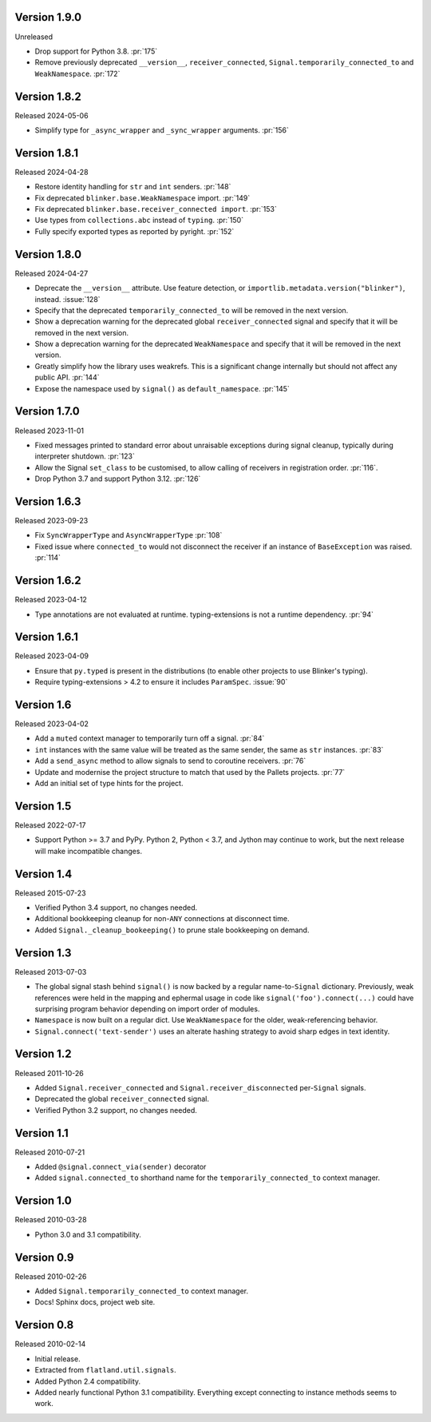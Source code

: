 Version 1.9.0
-------------

Unreleased

-   Drop support for Python 3.8. :pr:`175`
-   Remove previously deprecated ``__version__``, ``receiver_connected``,
    ``Signal.temporarily_connected_to`` and ``WeakNamespace``. :pr:`172`


Version 1.8.2
-------------

Released 2024-05-06

-   Simplify type for ``_async_wrapper`` and ``_sync_wrapper`` arguments.
    :pr:`156`


Version 1.8.1
-------------

Released 2024-04-28

-   Restore identity handling for ``str`` and ``int`` senders. :pr:`148`
-   Fix deprecated ``blinker.base.WeakNamespace`` import. :pr:`149`
-   Fix deprecated ``blinker.base.receiver_connected import``. :pr:`153`
-   Use types from ``collections.abc`` instead of ``typing``. :pr:`150`
-   Fully specify exported types as reported by pyright. :pr:`152`


Version 1.8.0
-------------

Released 2024-04-27

-   Deprecate the ``__version__`` attribute. Use feature detection, or
    ``importlib.metadata.version("blinker")``, instead. :issue:`128`
-   Specify that the deprecated ``temporarily_connected_to`` will be removed in
    the next version.
-   Show a deprecation warning for the deprecated global ``receiver_connected``
    signal and specify that it will be removed in the next version.
-   Show a deprecation warning for the deprecated ``WeakNamespace`` and specify
    that it will be removed in the next version.
-   Greatly simplify how the library uses weakrefs. This is a significant change
    internally but should not affect any public API. :pr:`144`
-   Expose the namespace used by ``signal()`` as ``default_namespace``.
    :pr:`145`


Version 1.7.0
-------------

Released 2023-11-01

-   Fixed messages printed to standard error about unraisable exceptions during
    signal cleanup, typically during interpreter shutdown. :pr:`123`
-   Allow the Signal ``set_class`` to be customised, to allow calling of
    receivers in registration order. :pr:`116`.
-   Drop Python 3.7 and support Python 3.12. :pr:`126`


Version 1.6.3
-------------

Released 2023-09-23

-   Fix ``SyncWrapperType`` and ``AsyncWrapperType`` :pr:`108`
-   Fixed issue where ``connected_to`` would not disconnect the receiver if an
    instance of ``BaseException`` was raised. :pr:`114`


Version 1.6.2
-------------

Released 2023-04-12

-   Type annotations are not evaluated at runtime. typing-extensions is not a
    runtime dependency. :pr:`94`


Version 1.6.1
-------------

Released 2023-04-09

-   Ensure that ``py.typed`` is present in the distributions (to enable other
    projects to use Blinker's typing).
-   Require typing-extensions > 4.2 to ensure it includes ``ParamSpec``.
    :issue:`90`


Version 1.6
-----------

Released 2023-04-02

-   Add a ``muted`` context manager to temporarily turn off a signal. :pr:`84`
-   ``int`` instances with the same value will be treated as the same sender,
    the same as ``str`` instances. :pr:`83`
-   Add a ``send_async`` method to allow signals to send to coroutine receivers.
    :pr:`76`
-   Update and modernise the project structure to match that used by the Pallets
    projects. :pr:`77`
-   Add an initial set of type hints for the project.


Version 1.5
-----------

Released 2022-07-17

-   Support Python >= 3.7 and PyPy. Python 2, Python < 3.7, and Jython
    may continue to work, but the next release will make incompatible
    changes.


Version 1.4
-----------

Released 2015-07-23

-   Verified Python 3.4 support, no changes needed.
-   Additional bookkeeping cleanup for non-``ANY`` connections at
    disconnect time.
-   Added ``Signal._cleanup_bookeeping()`` to prune stale bookkeeping on
    demand.


Version 1.3
-----------

Released 2013-07-03

-   The global signal stash behind ``signal()`` is now backed by a
    regular name-to-``Signal`` dictionary. Previously, weak references
    were held in the mapping and ephermal usage in code like
    ``signal('foo').connect(...)`` could have surprising program
    behavior depending on import order of modules.
-   ``Namespace`` is now built on a regular dict. Use ``WeakNamespace``
    for the older, weak-referencing behavior.
-   ``Signal.connect('text-sender')`` uses an alterate hashing strategy
    to avoid sharp edges in text identity.


Version 1.2
-----------

Released 2011-10-26

-   Added ``Signal.receiver_connected`` and
    ``Signal.receiver_disconnected`` per-``Signal`` signals.
-   Deprecated the global ``receiver_connected`` signal.
-   Verified Python 3.2 support, no changes needed.


Version 1.1
-----------

Released 2010-07-21

-   Added ``@signal.connect_via(sender)`` decorator
-   Added ``signal.connected_to`` shorthand name for the
    ``temporarily_connected_to`` context manager.


Version 1.0
-----------

Released 2010-03-28

-   Python 3.0 and 3.1 compatibility.


Version 0.9
-----------

Released 2010-02-26

-   Added ``Signal.temporarily_connected_to`` context manager.
-   Docs! Sphinx docs, project web site.


Version 0.8
-----------

Released 2010-02-14

-   Initial release.
-   Extracted from ``flatland.util.signals``.
-   Added Python 2.4 compatibility.
-   Added nearly functional Python 3.1 compatibility. Everything except
    connecting to instance methods seems to work.
